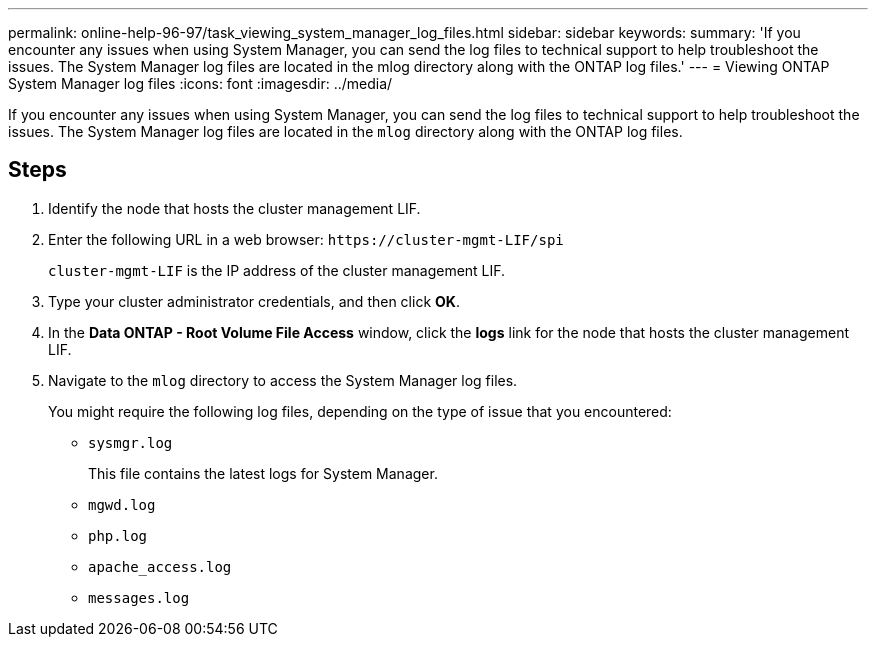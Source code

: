 ---
permalink: online-help-96-97/task_viewing_system_manager_log_files.html
sidebar: sidebar
keywords: 
summary: 'If you encounter any issues when using System Manager, you can send the log files to technical support to help troubleshoot the issues. The System Manager log files are located in the mlog directory along with the ONTAP log files.'
---
= Viewing ONTAP System Manager log files
:icons: font
:imagesdir: ../media/

[.lead]
If you encounter any issues when using System Manager, you can send the log files to technical support to help troubleshoot the issues. The System Manager log files are located in the `mlog` directory along with the ONTAP log files.

== Steps

. Identify the node that hosts the cluster management LIF.
. Enter the following URL in a web browser: `+https://cluster-mgmt-LIF/spi+`
+
`cluster-mgmt-LIF` is the IP address of the cluster management LIF.

. Type your cluster administrator credentials, and then click *OK*.
. In the *Data ONTAP - Root Volume File Access* window, click the *logs* link for the node that hosts the cluster management LIF.
. Navigate to the `mlog` directory to access the System Manager log files.
+
You might require the following log files, depending on the type of issue that you encountered:

 ** `sysmgr.log`
+
This file contains the latest logs for System Manager.

 ** `mgwd.log`
 ** `php.log`
 ** `apache_access.log`
 ** `messages.log`
